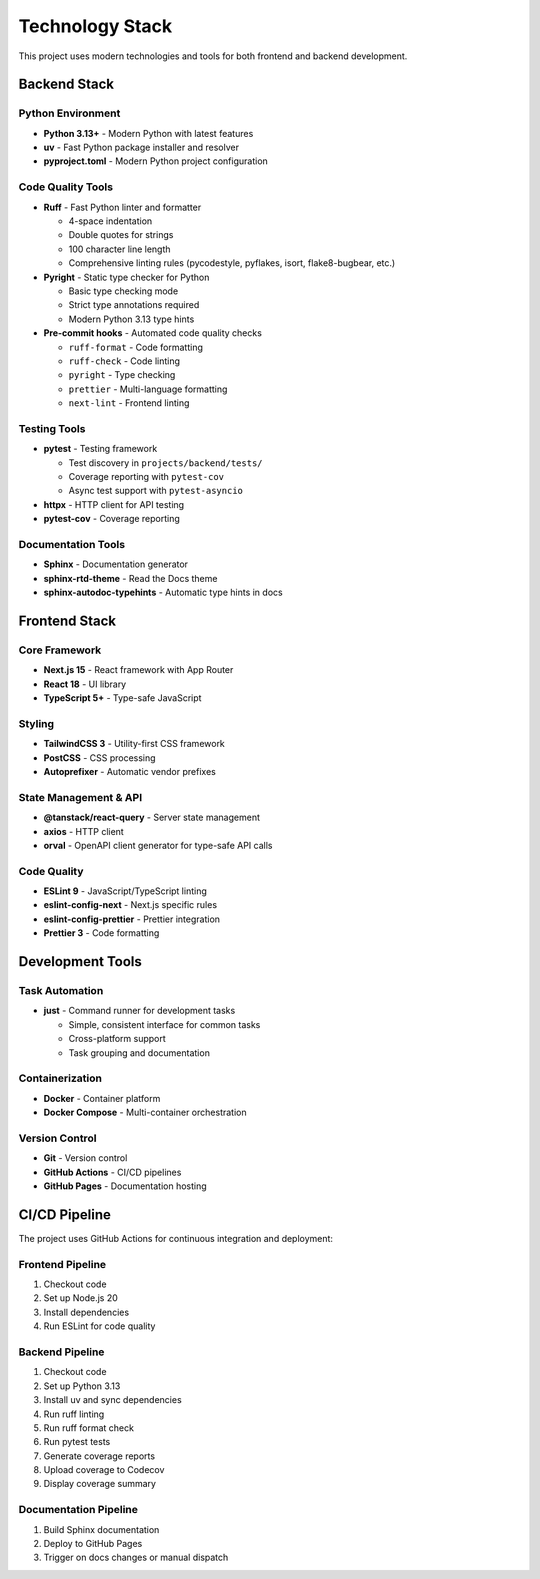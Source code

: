 Technology Stack
================

This project uses modern technologies and tools for both frontend and backend development.

Backend Stack
-------------

Python Environment
^^^^^^^^^^^^^^^^^^

* **Python 3.13+** - Modern Python with latest features
* **uv** - Fast Python package installer and resolver
* **pyproject.toml** - Modern Python project configuration

Code Quality Tools
^^^^^^^^^^^^^^^^^^

* **Ruff** - Fast Python linter and formatter
  
  - 4-space indentation
  - Double quotes for strings
  - 100 character line length
  - Comprehensive linting rules (pycodestyle, pyflakes, isort, flake8-bugbear, etc.)

* **Pyright** - Static type checker for Python
  
  - Basic type checking mode
  - Strict type annotations required
  - Modern Python 3.13 type hints

* **Pre-commit hooks** - Automated code quality checks
  
  - ``ruff-format`` - Code formatting
  - ``ruff-check`` - Code linting
  - ``pyright`` - Type checking
  - ``prettier`` - Multi-language formatting
  - ``next-lint`` - Frontend linting

Testing Tools
^^^^^^^^^^^^^

* **pytest** - Testing framework
  
  - Test discovery in ``projects/backend/tests/``
  - Coverage reporting with ``pytest-cov``
  - Async test support with ``pytest-asyncio``

* **httpx** - HTTP client for API testing
* **pytest-cov** - Coverage reporting

Documentation Tools
^^^^^^^^^^^^^^^^^^^

* **Sphinx** - Documentation generator
* **sphinx-rtd-theme** - Read the Docs theme
* **sphinx-autodoc-typehints** - Automatic type hints in docs

Frontend Stack
--------------

Core Framework
^^^^^^^^^^^^^^

* **Next.js 15** - React framework with App Router
* **React 18** - UI library
* **TypeScript 5+** - Type-safe JavaScript

Styling
^^^^^^^

* **TailwindCSS 3** - Utility-first CSS framework
* **PostCSS** - CSS processing
* **Autoprefixer** - Automatic vendor prefixes

State Management & API
^^^^^^^^^^^^^^^^^^^^^^

* **@tanstack/react-query** - Server state management
* **axios** - HTTP client
* **orval** - OpenAPI client generator for type-safe API calls

Code Quality
^^^^^^^^^^^^

* **ESLint 9** - JavaScript/TypeScript linting
* **eslint-config-next** - Next.js specific rules
* **eslint-config-prettier** - Prettier integration
* **Prettier 3** - Code formatting

Development Tools
-----------------

Task Automation
^^^^^^^^^^^^^^^

* **just** - Command runner for development tasks
  
  - Simple, consistent interface for common tasks
  - Cross-platform support
  - Task grouping and documentation

Containerization
^^^^^^^^^^^^^^^^

* **Docker** - Container platform
* **Docker Compose** - Multi-container orchestration

Version Control
^^^^^^^^^^^^^^^

* **Git** - Version control
* **GitHub Actions** - CI/CD pipelines
* **GitHub Pages** - Documentation hosting

CI/CD Pipeline
--------------

The project uses GitHub Actions for continuous integration and deployment:

Frontend Pipeline
^^^^^^^^^^^^^^^^^

1. Checkout code
2. Set up Node.js 20
3. Install dependencies
4. Run ESLint for code quality

Backend Pipeline
^^^^^^^^^^^^^^^^

1. Checkout code
2. Set up Python 3.13
3. Install uv and sync dependencies
4. Run ruff linting
5. Run ruff format check
6. Run pytest tests
7. Generate coverage reports
8. Upload coverage to Codecov
9. Display coverage summary

Documentation Pipeline
^^^^^^^^^^^^^^^^^^^^^^

1. Build Sphinx documentation
2. Deploy to GitHub Pages
3. Trigger on docs changes or manual dispatch
